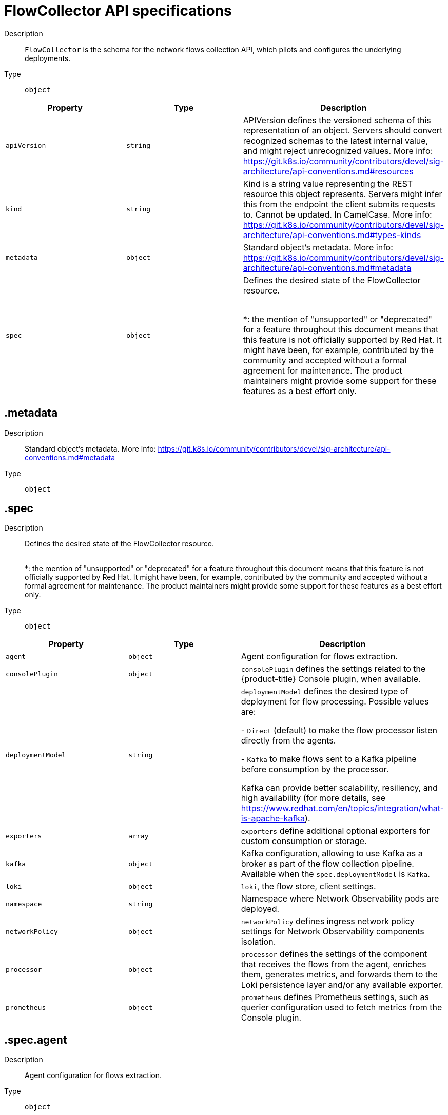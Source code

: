 // Automatically generated by 'openshift-apidocs-gen'. Do not edit.
:_mod-docs-content-type: REFERENCE
[id="network-observability-flowcollector-api-specifications_{context}"]
= FlowCollector API specifications



Description::
+
--
`FlowCollector` is the schema for the network flows collection API, which pilots and configures the underlying deployments.
--

Type::
  `object`




[cols="1,1,1",options="header"]
|===
| Property | Type | Description

| `apiVersion`
| `string`
| APIVersion defines the versioned schema of this representation of an object. Servers should convert recognized schemas to the latest internal value, and might reject unrecognized values. More info: https://git.k8s.io/community/contributors/devel/sig-architecture/api-conventions.md#resources

| `kind`
| `string`
| Kind is a string value representing the REST resource this object represents. Servers might infer this from the endpoint the client submits requests to. Cannot be updated. In CamelCase. More info: https://git.k8s.io/community/contributors/devel/sig-architecture/api-conventions.md#types-kinds

| `metadata`
| `object`
| Standard object's metadata. More info: https://git.k8s.io/community/contributors/devel/sig-architecture/api-conventions.md#metadata

| `spec`
| `object`
| Defines the desired state of the FlowCollector resource.
 +
 +

*: the mention of "unsupported" or "deprecated" for a feature throughout this document means that this feature
is not officially supported by Red Hat. It might have been, for example, contributed by the community
and accepted without a formal agreement for maintenance. The product maintainers might provide some support
for these features as a best effort only.

|===
== .metadata
Description::
+
--
Standard object's metadata. More info: https://git.k8s.io/community/contributors/devel/sig-architecture/api-conventions.md#metadata
--

Type::
  `object`




== .spec
Description::
+
--
Defines the desired state of the FlowCollector resource.
 +
 +

*: the mention of "unsupported" or "deprecated" for a feature throughout this document means that this feature
is not officially supported by Red Hat. It might have been, for example, contributed by the community
and accepted without a formal agreement for maintenance. The product maintainers might provide some support
for these features as a best effort only.
--

Type::
  `object`




[cols="1,1,1",options="header"]
|===
| Property | Type | Description

| `agent`
| `object`
| Agent configuration for flows extraction.

| `consolePlugin`
| `object`
| `consolePlugin` defines the settings related to the {product-title} Console plugin, when available.

| `deploymentModel`
| `string`
| `deploymentModel` defines the desired type of deployment for flow processing. Possible values are: +

- `Direct` (default) to make the flow processor listen directly from the agents. +

- `Kafka` to make flows sent to a Kafka pipeline before consumption by the processor. +

Kafka can provide better scalability, resiliency, and high availability (for more details, see https://www.redhat.com/en/topics/integration/what-is-apache-kafka).

| `exporters`
| `array`
| `exporters` define additional optional exporters for custom consumption or storage.

| `kafka`
| `object`
| Kafka configuration, allowing to use Kafka as a broker as part of the flow collection pipeline. Available when the `spec.deploymentModel` is `Kafka`.

| `loki`
| `object`
| `loki`, the flow store, client settings.

| `namespace`
| `string`
| Namespace where Network Observability pods are deployed.

| `networkPolicy`
| `object`
| `networkPolicy` defines ingress network policy settings for Network Observability components isolation.

| `processor`
| `object`
| `processor` defines the settings of the component that receives the flows from the agent,
enriches them, generates metrics, and forwards them to the Loki persistence layer and/or any available exporter.

| `prometheus`
| `object`
| `prometheus` defines Prometheus settings, such as querier configuration used to fetch metrics from the Console plugin.

|===
== .spec.agent
Description::
+
--
Agent configuration for flows extraction.
--

Type::
  `object`




[cols="1,1,1",options="header"]
|===
| Property | Type | Description

| `ebpf`
| `object`
| `ebpf` describes the settings related to the eBPF-based flow reporter when `spec.agent.type`
is set to `eBPF`.

| `type`
| `string`
| `type` [deprecated (*)] selects the flows tracing agent. Previously, this field allowed to select between `eBPF` or `IPFIX`.
Only `eBPF` is allowed now, so this field is deprecated and is planned for removal in a future version of the API.

|===
== .spec.agent.ebpf
Description::
+
--
`ebpf` describes the settings related to the eBPF-based flow reporter when `spec.agent.type`
is set to `eBPF`.
--

Type::
  `object`




[cols="1,1,1",options="header"]
|===
| Property | Type | Description

| `advanced`
| `object`
| `advanced` allows setting some aspects of the internal configuration of the eBPF agent.
This section is aimed mostly for debugging and fine-grained performance optimizations,
such as `GOGC` and `GOMAXPROCS` env vars. Set these values at your own risk.

| `cacheActiveTimeout`
| `string`
| `cacheActiveTimeout` is the max period during which the reporter aggregates flows before sending.
Increasing `cacheMaxFlows` and `cacheActiveTimeout` can decrease the network traffic overhead and the CPU load,
however you can expect higher memory consumption and an increased latency in the flow collection.

| `cacheMaxFlows`
| `integer`
| `cacheMaxFlows` is the max number of flows in an aggregate; when reached, the reporter sends the flows.
Increasing `cacheMaxFlows` and `cacheActiveTimeout` can decrease the network traffic overhead and the CPU load,
however you can expect higher memory consumption and an increased latency in the flow collection.

| `excludeInterfaces`
| `array (string)`
| `excludeInterfaces` contains the interface names that are excluded from flow tracing.
An entry enclosed by slashes, such as `/br-/`, is matched as a regular expression.
Otherwise it is matched as a case-sensitive string.

| `features`
| `array (string)`
| List of additional features to enable. They are all disabled by default. Enabling additional features might have performance impacts. Possible values are: +

- `PacketDrop`: enable the packets drop flows logging feature. This feature requires mounting
the kernel debug filesystem, so the eBPF agent pods have to run as privileged.
If the `spec.agent.ebpf.privileged` parameter is not set, an error is reported. +

- `DNSTracking`: enable the DNS tracking feature. +

- `FlowRTT`: enable flow latency (sRTT) extraction in the eBPF agent from TCP traffic. +

- `NetworkEvents`: enable the network events monitoring feature, such as correlating flows and network policies.
This feature requires mounting the kernel debug filesystem, so the eBPF agent pods have to run as privileged.
It requires using the OVN-Kubernetes network plugin with the Observability feature.
IMPORTANT: This feature is available as a Developer Preview. +


| `flowFilter`
| `object`
| `flowFilter` defines the eBPF agent configuration regarding flow filtering.

| `imagePullPolicy`
| `string`
| `imagePullPolicy` is the Kubernetes pull policy for the image defined above

| `interfaces`
| `array (string)`
| `interfaces` contains the interface names from where flows are collected. If empty, the agent
fetches all the interfaces in the system, excepting the ones listed in `excludeInterfaces`.
An entry enclosed by slashes, such as `/br-/`, is matched as a regular expression.
Otherwise it is matched as a case-sensitive string.

| `kafkaBatchSize`
| `integer`
| `kafkaBatchSize` limits the maximum size of a request in bytes before being sent to a partition. Ignored when not using Kafka. Default: 1MB.

| `logLevel`
| `string`
| `logLevel` defines the log level for the Network Observability eBPF Agent

| `metrics`
| `object`
| `metrics` defines the eBPF agent configuration regarding metrics.

| `privileged`
| `boolean`
| Privileged mode for the eBPF Agent container. When ignored or set to `false`, the operator sets
granular capabilities (BPF, PERFMON, NET_ADMIN, SYS_RESOURCE) to the container.
If for some reason these capabilities cannot be set, such as if an old kernel version not knowing CAP_BPF
is in use, then you can turn on this mode for more global privileges.
Some agent features require the privileged mode, such as packet drops tracking (see `features`) and SR-IOV support.

| `resources`
| `object`
| `resources` are the compute resources required by this container.
For more information, see https://kubernetes.io/docs/concepts/configuration/manage-resources-containers/

| `sampling`
| `integer`
| Sampling rate of the flow reporter. 100 means one flow on 100 is sent. 0 or 1 means all flows are sampled.

|===
== .spec.agent.ebpf.advanced
Description::
+
--
`advanced` allows setting some aspects of the internal configuration of the eBPF agent.
This section is aimed mostly for debugging and fine-grained performance optimizations,
such as `GOGC` and `GOMAXPROCS` env vars. Set these values at your own risk.
--

Type::
  `object`




[cols="1,1,1",options="header"]
|===
| Property | Type | Description

| `env`
| `object (string)`
| `env` allows passing custom environment variables to underlying components. Useful for passing
some very concrete performance-tuning options, such as `GOGC` and `GOMAXPROCS`, that should not be
publicly exposed as part of the FlowCollector descriptor, as they are only useful
in edge debug or support scenarios.

| `scheduling`
| `object`
| scheduling controls how the pods are scheduled on nodes.

|===
== .spec.agent.ebpf.advanced.scheduling
Description::
+
--
scheduling controls how the pods are scheduled on nodes.
--

Type::
  `object`




[cols="1,1,1",options="header"]
|===
| Property | Type | Description

| `affinity`
| `object`
| If specified, the pod's scheduling constraints. For documentation, refer to https://kubernetes.io/docs/reference/kubernetes-api/workload-resources/pod-v1/#scheduling.

| `nodeSelector`
| `object (string)`
| `nodeSelector` allows scheduling of pods only onto nodes that have each of the specified labels.
For documentation, refer to https://kubernetes.io/docs/concepts/configuration/assign-pod-node/.

| `priorityClassName`
| `string`
| If specified, indicates the pod's priority. For documentation, refer to https://kubernetes.io/docs/concepts/scheduling-eviction/pod-priority-preemption/#how-to-use-priority-and-preemption.
If not specified, default priority is used, or zero if there is no default.

| `tolerations`
| `array`
| `tolerations` is a list of tolerations that allow the pod to schedule onto nodes with matching taints.
For documentation, refer to https://kubernetes.io/docs/reference/kubernetes-api/workload-resources/pod-v1/#scheduling.

|===
== .spec.agent.ebpf.advanced.scheduling.affinity
Description::
+
--
If specified, the pod's scheduling constraints. For documentation, refer to https://kubernetes.io/docs/reference/kubernetes-api/workload-resources/pod-v1/#scheduling.
--

Type::
  `object`




== .spec.agent.ebpf.advanced.scheduling.tolerations
Description::
+
--
`tolerations` is a list of tolerations that allow the pod to schedule onto nodes with matching taints.
For documentation, refer to https://kubernetes.io/docs/reference/kubernetes-api/workload-resources/pod-v1/#scheduling.
--

Type::
  `array`




== .spec.agent.ebpf.flowFilter
Description::
+
--
`flowFilter` defines the eBPF agent configuration regarding flow filtering.
--

Type::
  `object`




[cols="1,1,1",options="header"]
|===
| Property | Type | Description

| `action`
| `string`
| `action` defines the action to perform on the flows that match the filter.

| `cidr`
| `string`
| `cidr` defines the IP CIDR to filter flows by.
Examples: `10.10.10.0/24` or `100:100:100:100::/64`

| `destPorts`
| `integer-or-string`
| `destPorts` defines the destination ports to filter flows by.
To filter a single port, set a single port as an integer value. For example, `destPorts: 80`.
To filter a range of ports, use a "start-end" range in string format. For example, `destPorts: "80-100"`.
To filter two ports, use a "port1,port2" in string format. For example, `ports: "80,100"`.

| `direction`
| `string`
| `direction` defines the direction to filter flows by.

| `enable`
| `boolean`
| Set `enable` to `true` to enable the eBPF flow filtering feature.

| `icmpCode`
| `integer`
| `icmpCode`, for Internet Control Message Protocol (ICMP) traffic, defines the ICMP code to filter flows by.

| `icmpType`
| `integer`
| `icmpType`, for ICMP traffic, defines the ICMP type to filter flows by.

| `peerIP`
| `string`
| `peerIP` defines the IP address to filter flows by.
Example: `10.10.10.10`.

| `pktDrops`
| `boolean`
| `pktDrops` filters flows with packet drops

| `ports`
| `integer-or-string`
| `ports` defines the ports to filter flows by. It is used both for source and destination ports.
To filter a single port, set a single port as an integer value. For example, `ports: 80`.
To filter a range of ports, use a "start-end" range in string format. For example, `ports: "80-100"`.
To filter two ports, use a "port1,port2" in string format. For example, `ports: "80,100"`.

| `protocol`
| `string`
| `protocol` defines the protocol to filter flows by.

| `sourcePorts`
| `integer-or-string`
| `sourcePorts` defines the source ports to filter flows by.
To filter a single port, set a single port as an integer value. For example, `sourcePorts: 80`.
To filter a range of ports, use a "start-end" range in string format. For example, `sourcePorts: "80-100"`.
To filter two ports, use a "port1,port2" in string format. For example, `ports: "80,100"`.

| `tcpFlags`
| `string`
| `tcpFlags` defines the TCP flags to filter flows by.

|===
== .spec.agent.ebpf.metrics
Description::
+
--
`metrics` defines the eBPF agent configuration regarding metrics.
--

Type::
  `object`




[cols="1,1,1",options="header"]
|===
| Property | Type | Description

| `disableAlerts`
| `array (string)`
| `disableAlerts` is a list of alerts that should be disabled.
Possible values are: +

`NetObservDroppedFlows`, which is triggered when the eBPF agent is missing packets or flows, such as when the BPF hashmap is busy or full, or the capacity limiter is being triggered. +


| `enable`
| `boolean`
| Set `enable` to `false` to disable eBPF agent metrics collection. It is enabled by default.

| `server`
| `object`
| Metrics server endpoint configuration for the Prometheus scraper.

|===
== .spec.agent.ebpf.metrics.server
Description::
+
--
Metrics server endpoint configuration for the Prometheus scraper.
--

Type::
  `object`




[cols="1,1,1",options="header"]
|===
| Property | Type | Description

| `port`
| `integer`
| The metrics server HTTP port.

| `tls`
| `object`
| TLS configuration.

|===
== .spec.agent.ebpf.metrics.server.tls
Description::
+
--
TLS configuration.
--

Type::
  `object`

Required::
  - `type`



[cols="1,1,1",options="header"]
|===
| Property | Type | Description

| `insecureSkipVerify`
| `boolean`
| `insecureSkipVerify` allows skipping client-side verification of the provided certificate.
If set to `true`, the `providedCaFile` field is ignored.

| `provided`
| `object`
| TLS configuration when `type` is set to `Provided`.

| `providedCaFile`
| `object`
| Reference to the CA file when `type` is set to `Provided`.

| `type`
| `string`
| Select the type of TLS configuration: +

- `Disabled` (default) to not configure TLS for the endpoint.
- `Provided` to manually provide cert file and a key file. [Unsupported (*)].
- `Auto` to use {product-title} auto generated certificate using annotations.

|===
== .spec.agent.ebpf.metrics.server.tls.provided
Description::
+
--
TLS configuration when `type` is set to `Provided`.
--

Type::
  `object`




[cols="1,1,1",options="header"]
|===
| Property | Type | Description

| `certFile`
| `string`
| `certFile` defines the path to the certificate file name within the config map or secret.

| `certKey`
| `string`
| `certKey` defines the path to the certificate private key file name within the config map or secret. Omit when the key is not necessary.

| `name`
| `string`
| Name of the config map or secret containing certificates.

| `namespace`
| `string`
| Namespace of the config map or secret containing certificates. If omitted, the default is to use the same namespace as where Network Observability is deployed.
If the namespace is different, the config map or the secret is copied so that it can be mounted as required.

| `type`
| `string`
| Type for the certificate reference: `configmap` or `secret`.

|===
== .spec.agent.ebpf.metrics.server.tls.providedCaFile
Description::
+
--
Reference to the CA file when `type` is set to `Provided`.
--

Type::
  `object`




[cols="1,1,1",options="header"]
|===
| Property | Type | Description

| `file`
| `string`
| File name within the config map or secret.

| `name`
| `string`
| Name of the config map or secret containing the file.

| `namespace`
| `string`
| Namespace of the config map or secret containing the file. If omitted, the default is to use the same namespace as where Network Observability is deployed.
If the namespace is different, the config map or the secret is copied so that it can be mounted as required.

| `type`
| `string`
| Type for the file reference: "configmap" or "secret".

|===
== .spec.agent.ebpf.resources
Description::
+
--
`resources` are the compute resources required by this container.
For more information, see https://kubernetes.io/docs/concepts/configuration/manage-resources-containers/
--

Type::
  `object`




[cols="1,1,1",options="header"]
|===
| Property | Type | Description

| `limits`
| `integer-or-string`
| Limits describes the maximum amount of compute resources allowed.
More info: https://kubernetes.io/docs/concepts/configuration/manage-resources-containers/

| `requests`
| `integer-or-string`
| Requests describes the minimum amount of compute resources required.
If Requests is omitted for a container, it defaults to Limits if that is explicitly specified,
otherwise to an implementation-defined value. Requests cannot exceed Limits.
More info: https://kubernetes.io/docs/concepts/configuration/manage-resources-containers/

|===
== .spec.consolePlugin
Description::
+
--
`consolePlugin` defines the settings related to the {product-title} Console plugin, when available.
--

Type::
  `object`




[cols="1,1,1",options="header"]
|===
| Property | Type | Description

| `advanced`
| `object`
| `advanced` allows setting some aspects of the internal configuration of the console plugin.
This section is aimed mostly for debugging and fine-grained performance optimizations,
such as `GOGC` and `GOMAXPROCS` env vars. Set these values at your own risk.

| `autoscaler`
| `object`
| `autoscaler` spec of a horizontal pod autoscaler to set up for the plugin Deployment. Refer to HorizontalPodAutoscaler documentation (autoscaling/v2).

| `enable`
| `boolean`
| Enables the console plugin deployment.

| `imagePullPolicy`
| `string`
| `imagePullPolicy` is the Kubernetes pull policy for the image defined above

| `logLevel`
| `string`
| `logLevel` for the console plugin backend

| `portNaming`
| `object`
| `portNaming` defines the configuration of the port-to-service name translation

| `quickFilters`
| `array`
| `quickFilters` configures quick filter presets for the Console plugin

| `replicas`
| `integer`
| `replicas` defines the number of replicas (pods) to start.

| `resources`
| `object`
| `resources`, in terms of compute resources, required by this container.
For more information, see https://kubernetes.io/docs/concepts/configuration/manage-resources-containers/

|===
== .spec.consolePlugin.advanced
Description::
+
--
`advanced` allows setting some aspects of the internal configuration of the console plugin.
This section is aimed mostly for debugging and fine-grained performance optimizations,
such as `GOGC` and `GOMAXPROCS` env vars. Set these values at your own risk.
--

Type::
  `object`




[cols="1,1,1",options="header"]
|===
| Property | Type | Description

| `args`
| `array (string)`
| `args` allows passing custom arguments to underlying components. Useful for overriding
some parameters, such as a URL or a configuration path, that should not be
publicly exposed as part of the FlowCollector descriptor, as they are only useful
in edge debug or support scenarios.

| `env`
| `object (string)`
| `env` allows passing custom environment variables to underlying components. Useful for passing
some very concrete performance-tuning options, such as `GOGC` and `GOMAXPROCS`, that should not be
publicly exposed as part of the FlowCollector descriptor, as they are only useful
in edge debug or support scenarios.

| `port`
| `integer`
| `port` is the plugin service port. Do not use 9002, which is reserved for metrics.

| `register`
| `boolean`
| `register` allows, when set to `true`, to automatically register the provided console plugin with the {product-title} Console operator.
When set to `false`, you can still register it manually by editing console.operator.openshift.io/cluster with the following command:
`oc patch console.operator.openshift.io cluster --type='json' -p '[{"op": "add", "path": "/spec/plugins/-", "value": "netobserv-plugin"}]'`

| `scheduling`
| `object`
| `scheduling` controls how the pods are scheduled on nodes.

|===
== .spec.consolePlugin.advanced.scheduling
Description::
+
--
`scheduling` controls how the pods are scheduled on nodes.
--

Type::
  `object`




[cols="1,1,1",options="header"]
|===
| Property | Type | Description

| `affinity`
| `object`
| If specified, the pod's scheduling constraints. For documentation, refer to https://kubernetes.io/docs/reference/kubernetes-api/workload-resources/pod-v1/#scheduling.

| `nodeSelector`
| `object (string)`
| `nodeSelector` allows scheduling of pods only onto nodes that have each of the specified labels.
For documentation, refer to https://kubernetes.io/docs/concepts/configuration/assign-pod-node/.

| `priorityClassName`
| `string`
| If specified, indicates the pod's priority. For documentation, refer to https://kubernetes.io/docs/concepts/scheduling-eviction/pod-priority-preemption/#how-to-use-priority-and-preemption.
If not specified, default priority is used, or zero if there is no default.

| `tolerations`
| `array`
| `tolerations` is a list of tolerations that allow the pod to schedule onto nodes with matching taints.
For documentation, refer to https://kubernetes.io/docs/reference/kubernetes-api/workload-resources/pod-v1/#scheduling.

|===
== .spec.consolePlugin.advanced.scheduling.affinity
Description::
+
--
If specified, the pod's scheduling constraints. For documentation, refer to https://kubernetes.io/docs/reference/kubernetes-api/workload-resources/pod-v1/#scheduling.
--

Type::
  `object`




== .spec.consolePlugin.advanced.scheduling.tolerations
Description::
+
--
`tolerations` is a list of tolerations that allow the pod to schedule onto nodes with matching taints.
For documentation, refer to https://kubernetes.io/docs/reference/kubernetes-api/workload-resources/pod-v1/#scheduling.
--

Type::
  `array`




== .spec.consolePlugin.autoscaler
Description::
+
--
`autoscaler` spec of a horizontal pod autoscaler to set up for the plugin Deployment. Refer to HorizontalPodAutoscaler documentation (autoscaling/v2).
--

Type::
  `object`




== .spec.consolePlugin.portNaming
Description::
+
--
`portNaming` defines the configuration of the port-to-service name translation
--

Type::
  `object`




[cols="1,1,1",options="header"]
|===
| Property | Type | Description

| `enable`
| `boolean`
| Enable the console plugin port-to-service name translation

| `portNames`
| `object (string)`
| `portNames` defines additional port names to use in the console,
for example, `portNames: {"3100": "loki"}`.

|===
== .spec.consolePlugin.quickFilters
Description::
+
--
`quickFilters` configures quick filter presets for the Console plugin
--

Type::
  `array`




== .spec.consolePlugin.quickFilters[]
Description::
+
--
`QuickFilter` defines preset configuration for Console's quick filters
--

Type::
  `object`

Required::
  - `filter`
  - `name`



[cols="1,1,1",options="header"]
|===
| Property | Type | Description

| `default`
| `boolean`
| `default` defines whether this filter should be active by default or not

| `filter`
| `object (string)`
| `filter` is a set of keys and values to be set when this filter is selected. Each key can relate to a list of values using a coma-separated string,
for example, `filter: {"src_namespace": "namespace1,namespace2"}`.

| `name`
| `string`
| Name of the filter, that is displayed in the Console

|===
== .spec.consolePlugin.resources
Description::
+
--
`resources`, in terms of compute resources, required by this container.
For more information, see https://kubernetes.io/docs/concepts/configuration/manage-resources-containers/
--

Type::
  `object`




[cols="1,1,1",options="header"]
|===
| Property | Type | Description

| `limits`
| `integer-or-string`
| Limits describes the maximum amount of compute resources allowed.
More info: https://kubernetes.io/docs/concepts/configuration/manage-resources-containers/

| `requests`
| `integer-or-string`
| Requests describes the minimum amount of compute resources required.
If Requests is omitted for a container, it defaults to Limits if that is explicitly specified,
otherwise to an implementation-defined value. Requests cannot exceed Limits.
More info: https://kubernetes.io/docs/concepts/configuration/manage-resources-containers/

|===
== .spec.exporters
Description::
+
--
`exporters` define additional optional exporters for custom consumption or storage.
--

Type::
  `array`




== .spec.exporters[]
Description::
+
--
`FlowCollectorExporter` defines an additional exporter to send enriched flows to.
--

Type::
  `object`

Required::
  - `type`



[cols="1,1,1",options="header"]
|===
| Property | Type | Description

| `ipfix`
| `object`
| IPFIX configuration, such as the IP address and port to send enriched IPFIX flows to.

| `kafka`
| `object`
| Kafka configuration, such as the address and topic, to send enriched flows to.

| `openTelemetry`
| `object`
| OpenTelemetry configuration, such as the IP address and port to send enriched logs or metrics to.

| `type`
| `string`
| `type` selects the type of exporters. The available options are `Kafka` and `IPFIX`.

|===
== .spec.exporters[].ipfix
Description::
+
--
IPFIX configuration, such as the IP address and port to send enriched IPFIX flows to.
--

Type::
  `object`

Required::
  - `targetHost`
  - `targetPort`



[cols="1,1,1",options="header"]
|===
| Property | Type | Description

| `targetHost`
| `string`
| Address of the IPFIX external receiver.

| `targetPort`
| `integer`
| Port for the IPFIX external receiver.

| `transport`
| `string`
| Transport protocol (`TCP` or `UDP`) to be used for the IPFIX connection, defaults to `TCP`.

|===
== .spec.exporters[].kafka
Description::
+
--
Kafka configuration, such as the address and topic, to send enriched flows to.
--

Type::
  `object`

Required::
  - `address`
  - `topic`



[cols="1,1,1",options="header"]
|===
| Property | Type | Description

| `address`
| `string`
| Address of the Kafka server

| `sasl`
| `object`
| SASL authentication configuration. [Unsupported (*)].

| `tls`
| `object`
| TLS client configuration. When using TLS, verify that the address matches the Kafka port used for TLS, generally 9093.

| `topic`
| `string`
| Kafka topic to use. It must exist. Network Observability does not create it.

|===
== .spec.exporters[].kafka.sasl
Description::
+
--
SASL authentication configuration. [Unsupported (*)].
--

Type::
  `object`




[cols="1,1,1",options="header"]
|===
| Property | Type | Description

| `clientIDReference`
| `object`
| Reference to the secret or config map containing the client ID

| `clientSecretReference`
| `object`
| Reference to the secret or config map containing the client secret

| `type`
| `string`
| Type of SASL authentication to use, or `Disabled` if SASL is not used

|===
== .spec.exporters[].kafka.sasl.clientIDReference
Description::
+
--
Reference to the secret or config map containing the client ID
--

Type::
  `object`




[cols="1,1,1",options="header"]
|===
| Property | Type | Description

| `file`
| `string`
| File name within the config map or secret.

| `name`
| `string`
| Name of the config map or secret containing the file.

| `namespace`
| `string`
| Namespace of the config map or secret containing the file. If omitted, the default is to use the same namespace as where Network Observability is deployed.
If the namespace is different, the config map or the secret is copied so that it can be mounted as required.

| `type`
| `string`
| Type for the file reference: "configmap" or "secret".

|===
== .spec.exporters[].kafka.sasl.clientSecretReference
Description::
+
--
Reference to the secret or config map containing the client secret
--

Type::
  `object`




[cols="1,1,1",options="header"]
|===
| Property | Type | Description

| `file`
| `string`
| File name within the config map or secret.

| `name`
| `string`
| Name of the config map or secret containing the file.

| `namespace`
| `string`
| Namespace of the config map or secret containing the file. If omitted, the default is to use the same namespace as where Network Observability is deployed.
If the namespace is different, the config map or the secret is copied so that it can be mounted as required.

| `type`
| `string`
| Type for the file reference: "configmap" or "secret".

|===
== .spec.exporters[].kafka.tls
Description::
+
--
TLS client configuration. When using TLS, verify that the address matches the Kafka port used for TLS, generally 9093.
--

Type::
  `object`




[cols="1,1,1",options="header"]
|===
| Property | Type | Description

| `caCert`
| `object`
| `caCert` defines the reference of the certificate for the Certificate Authority.

| `enable`
| `boolean`
| Enable TLS

| `insecureSkipVerify`
| `boolean`
| `insecureSkipVerify` allows skipping client-side verification of the server certificate.
If set to `true`, the `caCert` field is ignored.

| `userCert`
| `object`
| `userCert` defines the user certificate reference and is used for mTLS. When you use one-way TLS, you can ignore this property.

|===
== .spec.exporters[].kafka.tls.caCert
Description::
+
--
`caCert` defines the reference of the certificate for the Certificate Authority.
--

Type::
  `object`




[cols="1,1,1",options="header"]
|===
| Property | Type | Description

| `certFile`
| `string`
| `certFile` defines the path to the certificate file name within the config map or secret.

| `certKey`
| `string`
| `certKey` defines the path to the certificate private key file name within the config map or secret. Omit when the key is not necessary.

| `name`
| `string`
| Name of the config map or secret containing certificates.

| `namespace`
| `string`
| Namespace of the config map or secret containing certificates. If omitted, the default is to use the same namespace as where Network Observability is deployed.
If the namespace is different, the config map or the secret is copied so that it can be mounted as required.

| `type`
| `string`
| Type for the certificate reference: `configmap` or `secret`.

|===
== .spec.exporters[].kafka.tls.userCert
Description::
+
--
`userCert` defines the user certificate reference and is used for mTLS. When you use one-way TLS, you can ignore this property.
--

Type::
  `object`




[cols="1,1,1",options="header"]
|===
| Property | Type | Description

| `certFile`
| `string`
| `certFile` defines the path to the certificate file name within the config map or secret.

| `certKey`
| `string`
| `certKey` defines the path to the certificate private key file name within the config map or secret. Omit when the key is not necessary.

| `name`
| `string`
| Name of the config map or secret containing certificates.

| `namespace`
| `string`
| Namespace of the config map or secret containing certificates. If omitted, the default is to use the same namespace as where Network Observability is deployed.
If the namespace is different, the config map or the secret is copied so that it can be mounted as required.

| `type`
| `string`
| Type for the certificate reference: `configmap` or `secret`.

|===
== .spec.exporters[].openTelemetry
Description::
+
--
OpenTelemetry configuration, such as the IP address and port to send enriched logs or metrics to.
--

Type::
  `object`

Required::
  - `targetHost`
  - `targetPort`



[cols="1,1,1",options="header"]
|===
| Property | Type | Description

| `fieldsMapping`
| `array`
| Custom fields mapping to an OpenTelemetry conformant format.
By default, Network Observability format proposal is used: https://github.com/rhobs/observability-data-model/blob/main/network-observability.md#format-proposal .
As there is currently no accepted standard for L3 or L4 enriched network logs, you can freely override it with your own.

| `headers`
| `object (string)`
| Headers to add to messages (optional)

| `logs`
| `object`
| OpenTelemetry configuration for logs.

| `metrics`
| `object`
| OpenTelemetry configuration for metrics.

| `protocol`
| `string`
| Protocol of the OpenTelemetry connection. The available options are `http` and `grpc`.

| `targetHost`
| `string`
| Address of the OpenTelemetry receiver.

| `targetPort`
| `integer`
| Port for the OpenTelemetry receiver.

| `tls`
| `object`
| TLS client configuration.

|===
== .spec.exporters[].openTelemetry.fieldsMapping
Description::
+
--
Custom fields mapping to an OpenTelemetry conformant format.
By default, Network Observability format proposal is used: https://github.com/rhobs/observability-data-model/blob/main/network-observability.md#format-proposal .
As there is currently no accepted standard for L3 or L4 enriched network logs, you can freely override it with your own.
--

Type::
  `array`




== .spec.exporters[].openTelemetry.fieldsMapping[]
Description::
+
--

--

Type::
  `object`




[cols="1,1,1",options="header"]
|===
| Property | Type | Description

| `input`
| `string`
| 

| `multiplier`
| `integer`
| 

| `output`
| `string`
| 

|===
== .spec.exporters[].openTelemetry.logs
Description::
+
--
OpenTelemetry configuration for logs.
--

Type::
  `object`




[cols="1,1,1",options="header"]
|===
| Property | Type | Description

| `enable`
| `boolean`
| Set `enable` to `true` to send logs to an OpenTelemetry receiver.

|===
== .spec.exporters[].openTelemetry.metrics
Description::
+
--
OpenTelemetry configuration for metrics.
--

Type::
  `object`




[cols="1,1,1",options="header"]
|===
| Property | Type | Description

| `enable`
| `boolean`
| Set `enable` to `true` to send metrics to an OpenTelemetry receiver.

| `pushTimeInterval`
| `string`
| Specify how often metrics are sent to a collector.

|===
== .spec.exporters[].openTelemetry.tls
Description::
+
--
TLS client configuration.
--

Type::
  `object`




[cols="1,1,1",options="header"]
|===
| Property | Type | Description

| `caCert`
| `object`
| `caCert` defines the reference of the certificate for the Certificate Authority.

| `enable`
| `boolean`
| Enable TLS

| `insecureSkipVerify`
| `boolean`
| `insecureSkipVerify` allows skipping client-side verification of the server certificate.
If set to `true`, the `caCert` field is ignored.

| `userCert`
| `object`
| `userCert` defines the user certificate reference and is used for mTLS. When you use one-way TLS, you can ignore this property.

|===
== .spec.exporters[].openTelemetry.tls.caCert
Description::
+
--
`caCert` defines the reference of the certificate for the Certificate Authority.
--

Type::
  `object`




[cols="1,1,1",options="header"]
|===
| Property | Type | Description

| `certFile`
| `string`
| `certFile` defines the path to the certificate file name within the config map or secret.

| `certKey`
| `string`
| `certKey` defines the path to the certificate private key file name within the config map or secret. Omit when the key is not necessary.

| `name`
| `string`
| Name of the config map or secret containing certificates.

| `namespace`
| `string`
| Namespace of the config map or secret containing certificates. If omitted, the default is to use the same namespace as where Network Observability is deployed.
If the namespace is different, the config map or the secret is copied so that it can be mounted as required.

| `type`
| `string`
| Type for the certificate reference: `configmap` or `secret`.

|===
== .spec.exporters[].openTelemetry.tls.userCert
Description::
+
--
`userCert` defines the user certificate reference and is used for mTLS. When you use one-way TLS, you can ignore this property.
--

Type::
  `object`




[cols="1,1,1",options="header"]
|===
| Property | Type | Description

| `certFile`
| `string`
| `certFile` defines the path to the certificate file name within the config map or secret.

| `certKey`
| `string`
| `certKey` defines the path to the certificate private key file name within the config map or secret. Omit when the key is not necessary.

| `name`
| `string`
| Name of the config map or secret containing certificates.

| `namespace`
| `string`
| Namespace of the config map or secret containing certificates. If omitted, the default is to use the same namespace as where Network Observability is deployed.
If the namespace is different, the config map or the secret is copied so that it can be mounted as required.

| `type`
| `string`
| Type for the certificate reference: `configmap` or `secret`.

|===
== .spec.kafka
Description::
+
--
Kafka configuration, allowing to use Kafka as a broker as part of the flow collection pipeline. Available when the `spec.deploymentModel` is `Kafka`.
--

Type::
  `object`

Required::
  - `address`
  - `topic`



[cols="1,1,1",options="header"]
|===
| Property | Type | Description

| `address`
| `string`
| Address of the Kafka server

| `sasl`
| `object`
| SASL authentication configuration. [Unsupported (*)].

| `tls`
| `object`
| TLS client configuration. When using TLS, verify that the address matches the Kafka port used for TLS, generally 9093.

| `topic`
| `string`
| Kafka topic to use. It must exist. Network Observability does not create it.

|===
== .spec.kafka.sasl
Description::
+
--
SASL authentication configuration. [Unsupported (*)].
--

Type::
  `object`




[cols="1,1,1",options="header"]
|===
| Property | Type | Description

| `clientIDReference`
| `object`
| Reference to the secret or config map containing the client ID

| `clientSecretReference`
| `object`
| Reference to the secret or config map containing the client secret

| `type`
| `string`
| Type of SASL authentication to use, or `Disabled` if SASL is not used

|===
== .spec.kafka.sasl.clientIDReference
Description::
+
--
Reference to the secret or config map containing the client ID
--

Type::
  `object`




[cols="1,1,1",options="header"]
|===
| Property | Type | Description

| `file`
| `string`
| File name within the config map or secret.

| `name`
| `string`
| Name of the config map or secret containing the file.

| `namespace`
| `string`
| Namespace of the config map or secret containing the file. If omitted, the default is to use the same namespace as where Network Observability is deployed.
If the namespace is different, the config map or the secret is copied so that it can be mounted as required.

| `type`
| `string`
| Type for the file reference: "configmap" or "secret".

|===
== .spec.kafka.sasl.clientSecretReference
Description::
+
--
Reference to the secret or config map containing the client secret
--

Type::
  `object`




[cols="1,1,1",options="header"]
|===
| Property | Type | Description

| `file`
| `string`
| File name within the config map or secret.

| `name`
| `string`
| Name of the config map or secret containing the file.

| `namespace`
| `string`
| Namespace of the config map or secret containing the file. If omitted, the default is to use the same namespace as where Network Observability is deployed.
If the namespace is different, the config map or the secret is copied so that it can be mounted as required.

| `type`
| `string`
| Type for the file reference: "configmap" or "secret".

|===
== .spec.kafka.tls
Description::
+
--
TLS client configuration. When using TLS, verify that the address matches the Kafka port used for TLS, generally 9093.
--

Type::
  `object`




[cols="1,1,1",options="header"]
|===
| Property | Type | Description

| `caCert`
| `object`
| `caCert` defines the reference of the certificate for the Certificate Authority.

| `enable`
| `boolean`
| Enable TLS

| `insecureSkipVerify`
| `boolean`
| `insecureSkipVerify` allows skipping client-side verification of the server certificate.
If set to `true`, the `caCert` field is ignored.

| `userCert`
| `object`
| `userCert` defines the user certificate reference and is used for mTLS. When you use one-way TLS, you can ignore this property.

|===
== .spec.kafka.tls.caCert
Description::
+
--
`caCert` defines the reference of the certificate for the Certificate Authority.
--

Type::
  `object`




[cols="1,1,1",options="header"]
|===
| Property | Type | Description

| `certFile`
| `string`
| `certFile` defines the path to the certificate file name within the config map or secret.

| `certKey`
| `string`
| `certKey` defines the path to the certificate private key file name within the config map or secret. Omit when the key is not necessary.

| `name`
| `string`
| Name of the config map or secret containing certificates.

| `namespace`
| `string`
| Namespace of the config map or secret containing certificates. If omitted, the default is to use the same namespace as where Network Observability is deployed.
If the namespace is different, the config map or the secret is copied so that it can be mounted as required.

| `type`
| `string`
| Type for the certificate reference: `configmap` or `secret`.

|===
== .spec.kafka.tls.userCert
Description::
+
--
`userCert` defines the user certificate reference and is used for mTLS. When you use one-way TLS, you can ignore this property.
--

Type::
  `object`




[cols="1,1,1",options="header"]
|===
| Property | Type | Description

| `certFile`
| `string`
| `certFile` defines the path to the certificate file name within the config map or secret.

| `certKey`
| `string`
| `certKey` defines the path to the certificate private key file name within the config map or secret. Omit when the key is not necessary.

| `name`
| `string`
| Name of the config map or secret containing certificates.

| `namespace`
| `string`
| Namespace of the config map or secret containing certificates. If omitted, the default is to use the same namespace as where Network Observability is deployed.
If the namespace is different, the config map or the secret is copied so that it can be mounted as required.

| `type`
| `string`
| Type for the certificate reference: `configmap` or `secret`.

|===
== .spec.loki
Description::
+
--
`loki`, the flow store, client settings.
--

Type::
  `object`

Required::
  - `mode`



[cols="1,1,1",options="header"]
|===
| Property | Type | Description

| `advanced`
| `object`
| `advanced` allows setting some aspects of the internal configuration of the Loki clients.
This section is aimed mostly for debugging and fine-grained performance optimizations.

| `enable`
| `boolean`
| Set `enable` to `true` to store flows in Loki.
The Console plugin can use either Loki or Prometheus as a data source for metrics (see also `spec.prometheus.querier`), or both.
Not all queries are transposable from Loki to Prometheus. Hence, if Loki is disabled, some features of the plugin are disabled as well,
such as getting per-pod information or viewing raw flows.
If both Prometheus and Loki are enabled, Prometheus takes precedence and Loki is used as a fallback for queries that Prometheus cannot handle.
If they are both disabled, the Console plugin is not deployed.

| `lokiStack`
| `object`
| Loki configuration for `LokiStack` mode. This is useful for an easy Loki Operator configuration.
It is ignored for other modes.

| `manual`
| `object`
| Loki configuration for `Manual` mode. This is the most flexible configuration.
It is ignored for other modes.

| `microservices`
| `object`
| Loki configuration for `Microservices` mode.
Use this option when Loki is installed using the microservices deployment mode (https://grafana.com/docs/loki/latest/fundamentals/architecture/deployment-modes/#microservices-mode).
It is ignored for other modes.

| `mode`
| `string`
| `mode` must be set according to the installation mode of Loki: +

- Use `LokiStack` when Loki is managed using the Loki Operator +

- Use `Monolithic` when Loki is installed as a monolithic workload +

- Use `Microservices` when Loki is installed as microservices, but without Loki Operator +

- Use `Manual` if none of the options above match your setup +


| `monolithic`
| `object`
| Loki configuration for `Monolithic` mode.
Use this option when Loki is installed using the monolithic deployment mode (https://grafana.com/docs/loki/latest/fundamentals/architecture/deployment-modes/#monolithic-mode).
It is ignored for other modes.

| `readTimeout`
| `string`
| `readTimeout` is the maximum console plugin loki query total time limit.
A timeout of zero means no timeout.

| `writeBatchSize`
| `integer`
| `writeBatchSize` is the maximum batch size (in bytes) of Loki logs to accumulate before sending.

| `writeBatchWait`
| `string`
| `writeBatchWait` is the maximum time to wait before sending a Loki batch.

| `writeTimeout`
| `string`
| `writeTimeout` is the maximum Loki time connection / request limit.
A timeout of zero means no timeout.

|===
== .spec.loki.advanced
Description::
+
--
`advanced` allows setting some aspects of the internal configuration of the Loki clients.
This section is aimed mostly for debugging and fine-grained performance optimizations.
--

Type::
  `object`




[cols="1,1,1",options="header"]
|===
| Property | Type | Description

| `staticLabels`
| `object (string)`
| `staticLabels` is a map of common labels to set on each flow in Loki storage.

| `writeMaxBackoff`
| `string`
| `writeMaxBackoff` is the maximum backoff time for Loki client connection between retries.

| `writeMaxRetries`
| `integer`
| `writeMaxRetries` is the maximum number of retries for Loki client connections.

| `writeMinBackoff`
| `string`
| `writeMinBackoff` is the initial backoff time for Loki client connection between retries.

|===
== .spec.loki.lokiStack
Description::
+
--
Loki configuration for `LokiStack` mode. This is useful for an easy Loki Operator configuration.
It is ignored for other modes.
--

Type::
  `object`

Required::
  - `name`



[cols="1,1,1",options="header"]
|===
| Property | Type | Description

| `name`
| `string`
| Name of an existing LokiStack resource to use.

| `namespace`
| `string`
| Namespace where this `LokiStack` resource is located. If omitted, it is assumed to be the same as `spec.namespace`.

|===
== .spec.loki.manual
Description::
+
--
Loki configuration for `Manual` mode. This is the most flexible configuration.
It is ignored for other modes.
--

Type::
  `object`




[cols="1,1,1",options="header"]
|===
| Property | Type | Description

| `authToken`
| `string`
| `authToken` describes the way to get a token to authenticate to Loki. +

- `Disabled` does not send any token with the request. +

- `Forward` forwards the user token for authorization. +

- `Host` [deprecated (*)] - uses the local pod service account to authenticate to Loki. +

When using the Loki Operator, this must be set to `Forward`.

| `ingesterUrl`
| `string`
| `ingesterUrl` is the address of an existing Loki ingester service to push the flows to. When using the Loki Operator,
set it to the Loki gateway service with the `network` tenant set in path, for example
https://loki-gateway-http.netobserv.svc:8080/api/logs/v1/network.

| `querierUrl`
| `string`
| `querierUrl` specifies the address of the Loki querier service.
When using the Loki Operator, set it to the Loki gateway service with the `network` tenant set in path, for example
https://loki-gateway-http.netobserv.svc:8080/api/logs/v1/network.

| `statusTls`
| `object`
| TLS client configuration for Loki status URL.

| `statusUrl`
| `string`
| `statusUrl` specifies the address of the Loki `/ready`, `/metrics` and `/config` endpoints, in case it is different from the
Loki querier URL. If empty, the `querierUrl` value is used.
This is useful to show error messages and some context in the frontend.
When using the Loki Operator, set it to the Loki HTTP query frontend service, for example
https://loki-query-frontend-http.netobserv.svc:3100/.
`statusTLS` configuration is used when `statusUrl` is set.

| `tenantID`
| `string`
| `tenantID` is the Loki `X-Scope-OrgID` that identifies the tenant for each request.
When using the Loki Operator, set it to `network`, which corresponds to a special tenant mode.

| `tls`
| `object`
| TLS client configuration for Loki URL.

|===
== .spec.loki.manual.statusTls
Description::
+
--
TLS client configuration for Loki status URL.
--

Type::
  `object`




[cols="1,1,1",options="header"]
|===
| Property | Type | Description

| `caCert`
| `object`
| `caCert` defines the reference of the certificate for the Certificate Authority.

| `enable`
| `boolean`
| Enable TLS

| `insecureSkipVerify`
| `boolean`
| `insecureSkipVerify` allows skipping client-side verification of the server certificate.
If set to `true`, the `caCert` field is ignored.

| `userCert`
| `object`
| `userCert` defines the user certificate reference and is used for mTLS. When you use one-way TLS, you can ignore this property.

|===
== .spec.loki.manual.statusTls.caCert
Description::
+
--
`caCert` defines the reference of the certificate for the Certificate Authority.
--

Type::
  `object`




[cols="1,1,1",options="header"]
|===
| Property | Type | Description

| `certFile`
| `string`
| `certFile` defines the path to the certificate file name within the config map or secret.

| `certKey`
| `string`
| `certKey` defines the path to the certificate private key file name within the config map or secret. Omit when the key is not necessary.

| `name`
| `string`
| Name of the config map or secret containing certificates.

| `namespace`
| `string`
| Namespace of the config map or secret containing certificates. If omitted, the default is to use the same namespace as where Network Observability is deployed.
If the namespace is different, the config map or the secret is copied so that it can be mounted as required.

| `type`
| `string`
| Type for the certificate reference: `configmap` or `secret`.

|===
== .spec.loki.manual.statusTls.userCert
Description::
+
--
`userCert` defines the user certificate reference and is used for mTLS. When you use one-way TLS, you can ignore this property.
--

Type::
  `object`




[cols="1,1,1",options="header"]
|===
| Property | Type | Description

| `certFile`
| `string`
| `certFile` defines the path to the certificate file name within the config map or secret.

| `certKey`
| `string`
| `certKey` defines the path to the certificate private key file name within the config map or secret. Omit when the key is not necessary.

| `name`
| `string`
| Name of the config map or secret containing certificates.

| `namespace`
| `string`
| Namespace of the config map or secret containing certificates. If omitted, the default is to use the same namespace as where Network Observability is deployed.
If the namespace is different, the config map or the secret is copied so that it can be mounted as required.

| `type`
| `string`
| Type for the certificate reference: `configmap` or `secret`.

|===
== .spec.loki.manual.tls
Description::
+
--
TLS client configuration for Loki URL.
--

Type::
  `object`




[cols="1,1,1",options="header"]
|===
| Property | Type | Description

| `caCert`
| `object`
| `caCert` defines the reference of the certificate for the Certificate Authority.

| `enable`
| `boolean`
| Enable TLS

| `insecureSkipVerify`
| `boolean`
| `insecureSkipVerify` allows skipping client-side verification of the server certificate.
If set to `true`, the `caCert` field is ignored.

| `userCert`
| `object`
| `userCert` defines the user certificate reference and is used for mTLS. When you use one-way TLS, you can ignore this property.

|===
== .spec.loki.manual.tls.caCert
Description::
+
--
`caCert` defines the reference of the certificate for the Certificate Authority.
--

Type::
  `object`




[cols="1,1,1",options="header"]
|===
| Property | Type | Description

| `certFile`
| `string`
| `certFile` defines the path to the certificate file name within the config map or secret.

| `certKey`
| `string`
| `certKey` defines the path to the certificate private key file name within the config map or secret. Omit when the key is not necessary.

| `name`
| `string`
| Name of the config map or secret containing certificates.

| `namespace`
| `string`
| Namespace of the config map or secret containing certificates. If omitted, the default is to use the same namespace as where Network Observability is deployed.
If the namespace is different, the config map or the secret is copied so that it can be mounted as required.

| `type`
| `string`
| Type for the certificate reference: `configmap` or `secret`.

|===
== .spec.loki.manual.tls.userCert
Description::
+
--
`userCert` defines the user certificate reference and is used for mTLS. When you use one-way TLS, you can ignore this property.
--

Type::
  `object`




[cols="1,1,1",options="header"]
|===
| Property | Type | Description

| `certFile`
| `string`
| `certFile` defines the path to the certificate file name within the config map or secret.

| `certKey`
| `string`
| `certKey` defines the path to the certificate private key file name within the config map or secret. Omit when the key is not necessary.

| `name`
| `string`
| Name of the config map or secret containing certificates.

| `namespace`
| `string`
| Namespace of the config map or secret containing certificates. If omitted, the default is to use the same namespace as where Network Observability is deployed.
If the namespace is different, the config map or the secret is copied so that it can be mounted as required.

| `type`
| `string`
| Type for the certificate reference: `configmap` or `secret`.

|===
== .spec.loki.microservices
Description::
+
--
Loki configuration for `Microservices` mode.
Use this option when Loki is installed using the microservices deployment mode (https://grafana.com/docs/loki/latest/fundamentals/architecture/deployment-modes/#microservices-mode).
It is ignored for other modes.
--

Type::
  `object`




[cols="1,1,1",options="header"]
|===
| Property | Type | Description

| `ingesterUrl`
| `string`
| `ingesterUrl` is the address of an existing Loki ingester service to push the flows to.

| `querierUrl`
| `string`
| `querierURL` specifies the address of the Loki querier service.

| `tenantID`
| `string`
| `tenantID` is the Loki `X-Scope-OrgID` header that identifies the tenant for each request.

| `tls`
| `object`
| TLS client configuration for Loki URL.

|===
== .spec.loki.microservices.tls
Description::
+
--
TLS client configuration for Loki URL.
--

Type::
  `object`




[cols="1,1,1",options="header"]
|===
| Property | Type | Description

| `caCert`
| `object`
| `caCert` defines the reference of the certificate for the Certificate Authority.

| `enable`
| `boolean`
| Enable TLS

| `insecureSkipVerify`
| `boolean`
| `insecureSkipVerify` allows skipping client-side verification of the server certificate.
If set to `true`, the `caCert` field is ignored.

| `userCert`
| `object`
| `userCert` defines the user certificate reference and is used for mTLS. When you use one-way TLS, you can ignore this property.

|===
== .spec.loki.microservices.tls.caCert
Description::
+
--
`caCert` defines the reference of the certificate for the Certificate Authority.
--

Type::
  `object`




[cols="1,1,1",options="header"]
|===
| Property | Type | Description

| `certFile`
| `string`
| `certFile` defines the path to the certificate file name within the config map or secret.

| `certKey`
| `string`
| `certKey` defines the path to the certificate private key file name within the config map or secret. Omit when the key is not necessary.

| `name`
| `string`
| Name of the config map or secret containing certificates.

| `namespace`
| `string`
| Namespace of the config map or secret containing certificates. If omitted, the default is to use the same namespace as where Network Observability is deployed.
If the namespace is different, the config map or the secret is copied so that it can be mounted as required.

| `type`
| `string`
| Type for the certificate reference: `configmap` or `secret`.

|===
== .spec.loki.microservices.tls.userCert
Description::
+
--
`userCert` defines the user certificate reference and is used for mTLS. When you use one-way TLS, you can ignore this property.
--

Type::
  `object`




[cols="1,1,1",options="header"]
|===
| Property | Type | Description

| `certFile`
| `string`
| `certFile` defines the path to the certificate file name within the config map or secret.

| `certKey`
| `string`
| `certKey` defines the path to the certificate private key file name within the config map or secret. Omit when the key is not necessary.

| `name`
| `string`
| Name of the config map or secret containing certificates.

| `namespace`
| `string`
| Namespace of the config map or secret containing certificates. If omitted, the default is to use the same namespace as where Network Observability is deployed.
If the namespace is different, the config map or the secret is copied so that it can be mounted as required.

| `type`
| `string`
| Type for the certificate reference: `configmap` or `secret`.

|===
== .spec.loki.monolithic
Description::
+
--
Loki configuration for `Monolithic` mode.
Use this option when Loki is installed using the monolithic deployment mode (https://grafana.com/docs/loki/latest/fundamentals/architecture/deployment-modes/#monolithic-mode).
It is ignored for other modes.
--

Type::
  `object`




[cols="1,1,1",options="header"]
|===
| Property | Type | Description

| `tenantID`
| `string`
| `tenantID` is the Loki `X-Scope-OrgID` header that identifies the tenant for each request.

| `tls`
| `object`
| TLS client configuration for Loki URL.

| `url`
| `string`
| `url` is the unique address of an existing Loki service that points to both the ingester and the querier.

|===
== .spec.loki.monolithic.tls
Description::
+
--
TLS client configuration for Loki URL.
--

Type::
  `object`




[cols="1,1,1",options="header"]
|===
| Property | Type | Description

| `caCert`
| `object`
| `caCert` defines the reference of the certificate for the Certificate Authority.

| `enable`
| `boolean`
| Enable TLS

| `insecureSkipVerify`
| `boolean`
| `insecureSkipVerify` allows skipping client-side verification of the server certificate.
If set to `true`, the `caCert` field is ignored.

| `userCert`
| `object`
| `userCert` defines the user certificate reference and is used for mTLS. When you use one-way TLS, you can ignore this property.

|===
== .spec.loki.monolithic.tls.caCert
Description::
+
--
`caCert` defines the reference of the certificate for the Certificate Authority.
--

Type::
  `object`




[cols="1,1,1",options="header"]
|===
| Property | Type | Description

| `certFile`
| `string`
| `certFile` defines the path to the certificate file name within the config map or secret.

| `certKey`
| `string`
| `certKey` defines the path to the certificate private key file name within the config map or secret. Omit when the key is not necessary.

| `name`
| `string`
| Name of the config map or secret containing certificates.

| `namespace`
| `string`
| Namespace of the config map or secret containing certificates. If omitted, the default is to use the same namespace as where Network Observability is deployed.
If the namespace is different, the config map or the secret is copied so that it can be mounted as required.

| `type`
| `string`
| Type for the certificate reference: `configmap` or `secret`.

|===
== .spec.loki.monolithic.tls.userCert
Description::
+
--
`userCert` defines the user certificate reference and is used for mTLS. When you use one-way TLS, you can ignore this property.
--

Type::
  `object`




[cols="1,1,1",options="header"]
|===
| Property | Type | Description

| `certFile`
| `string`
| `certFile` defines the path to the certificate file name within the config map or secret.

| `certKey`
| `string`
| `certKey` defines the path to the certificate private key file name within the config map or secret. Omit when the key is not necessary.

| `name`
| `string`
| Name of the config map or secret containing certificates.

| `namespace`
| `string`
| Namespace of the config map or secret containing certificates. If omitted, the default is to use the same namespace as where Network Observability is deployed.
If the namespace is different, the config map or the secret is copied so that it can be mounted as required.

| `type`
| `string`
| Type for the certificate reference: `configmap` or `secret`.

|===
== .spec.networkPolicy
Description::
+
--
`networkPolicy` defines ingress network policy settings for Network Observability components isolation.
--

Type::
  `object`




[cols="1,1,1",options="header"]
|===
| Property | Type | Description

| `additionalNamespaces`
| `array (string)`
| `additionalNamespaces` contains additional namespaces allowed to connect to the Network Observability namespace.
It provides flexibility in the network policy configuration, but if you need a more specific
configuration, you can disable it and install your own instead.

| `enable`
| `boolean`
| Set `enable` to `true` to deploy network policies on the namespaces used by Network Observability (main and privileged). It is disabled by default.
These network policies better isolate the Network Observability components to prevent undesired connections to them.
We recommend you either enable it, or create your own network policy for Network Observability.

|===
== .spec.processor
Description::
+
--
`processor` defines the settings of the component that receives the flows from the agent,
enriches them, generates metrics, and forwards them to the Loki persistence layer and/or any available exporter.
--

Type::
  `object`




[cols="1,1,1",options="header"]
|===
| Property | Type | Description

| `addZone`
| `boolean`
| `addZone` allows availability zone awareness by labelling flows with their source and destination zones.
This feature requires the "topology.kubernetes.io/zone" label to be set on nodes.

| `advanced`
| `object`
| `advanced` allows setting some aspects of the internal configuration of the flow processor.
This section is aimed mostly for debugging and fine-grained performance optimizations,
such as `GOGC` and `GOMAXPROCS` env vars. Set these values at your own risk.

| `clusterName`
| `string`
| `clusterName` is the name of the cluster to appear in the flows data. This is useful in a multi-cluster context. When using {product-title}, leave empty to make it automatically determined.

| `imagePullPolicy`
| `string`
| `imagePullPolicy` is the Kubernetes pull policy for the image defined above

| `kafkaConsumerAutoscaler`
| `object`
| `kafkaConsumerAutoscaler` is the spec of a horizontal pod autoscaler to set up for `flowlogs-pipeline-transformer`, which consumes Kafka messages.
This setting is ignored when Kafka is disabled. Refer to HorizontalPodAutoscaler documentation (autoscaling/v2).

| `kafkaConsumerBatchSize`
| `integer`
| `kafkaConsumerBatchSize` indicates to the broker the maximum batch size, in bytes, that the consumer accepts. Ignored when not using Kafka. Default: 10MB.

| `kafkaConsumerQueueCapacity`
| `integer`
| `kafkaConsumerQueueCapacity` defines the capacity of the internal message queue used in the Kafka consumer client. Ignored when not using Kafka.

| `kafkaConsumerReplicas`
| `integer`
| `kafkaConsumerReplicas` defines the number of replicas (pods) to start for `flowlogs-pipeline-transformer`, which consumes Kafka messages.
This setting is ignored when Kafka is disabled.

| `logLevel`
| `string`
| `logLevel` of the processor runtime

| `logTypes`
| `string`
| `logTypes` defines the desired record types to generate. Possible values are: +

- `Flows` (default) to export regular network flows +

- `Conversations` to generate events for started conversations, ended conversations as well as periodic "tick" updates +

- `EndedConversations` to generate only ended conversations events +

- `All` to generate both network flows and all conversations events +


| `metrics`
| `object`
| `Metrics` define the processor configuration regarding metrics

| `multiClusterDeployment`
| `boolean`
| Set `multiClusterDeployment` to `true` to enable multi clusters feature. This adds `clusterName` label to flows data

| `resources`
| `object`
| `resources` are the compute resources required by this container.
For more information, see https://kubernetes.io/docs/concepts/configuration/manage-resources-containers/

| `subnetLabels`
| `object`
| `subnetLabels` allows to define custom labels on subnets and IPs or to enable automatic labelling of recognized subnets in {product-title}, which is used to identify cluster external traffic.
When a subnet matches the source or destination IP of a flow, a corresponding field is added: `SrcSubnetLabel` or `DstSubnetLabel`.

|===
== .spec.processor.advanced
Description::
+
--
`advanced` allows setting some aspects of the internal configuration of the flow processor.
This section is aimed mostly for debugging and fine-grained performance optimizations,
such as `GOGC` and `GOMAXPROCS` env vars. Set these values at your own risk.
--

Type::
  `object`




[cols="1,1,1",options="header"]
|===
| Property | Type | Description

| `conversationEndTimeout`
| `string`
| `conversationEndTimeout` is the time to wait after a network flow is received, to consider the conversation ended.
This delay is ignored when a FIN packet is collected for TCP flows (see `conversationTerminatingTimeout` instead).

| `conversationHeartbeatInterval`
| `string`
| `conversationHeartbeatInterval` is the time to wait between "tick" events of a conversation

| `conversationTerminatingTimeout`
| `string`
| `conversationTerminatingTimeout` is the time to wait from detected FIN flag to end a conversation. Only relevant for TCP flows.

| `dropUnusedFields`
| `boolean`
| `dropUnusedFields` [deprecated (*)] this setting is not used anymore.

| `enableKubeProbes`
| `boolean`
| `enableKubeProbes` is a flag to enable or disable Kubernetes liveness and readiness probes

| `env`
| `object (string)`
| `env` allows passing custom environment variables to underlying components. Useful for passing
some very concrete performance-tuning options, such as `GOGC` and `GOMAXPROCS`, that should not be
publicly exposed as part of the FlowCollector descriptor, as they are only useful
in edge debug or support scenarios.

| `healthPort`
| `integer`
| `healthPort` is a collector HTTP port in the Pod that exposes the health check API

| `port`
| `integer`
| Port of the flow collector (host port).
By convention, some values are forbidden. It must be greater than 1024 and different from
4500, 4789 and 6081.

| `profilePort`
| `integer`
| `profilePort` allows setting up a Go pprof profiler listening to this port

| `scheduling`
| `object`
| scheduling controls how the pods are scheduled on nodes.

| `secondaryNetworks`
| `array`
| Define secondary networks to be checked for resources identification.
To guarantee a correct identification, indexed values must form an unique identifier across the cluster.
If the same index is used by several resources, those resources might be incorrectly labeled.

|===
== .spec.processor.advanced.scheduling
Description::
+
--
scheduling controls how the pods are scheduled on nodes.
--

Type::
  `object`




[cols="1,1,1",options="header"]
|===
| Property | Type | Description

| `affinity`
| `object`
| If specified, the pod's scheduling constraints. For documentation, refer to https://kubernetes.io/docs/reference/kubernetes-api/workload-resources/pod-v1/#scheduling.

| `nodeSelector`
| `object (string)`
| `nodeSelector` allows scheduling of pods only onto nodes that have each of the specified labels.
For documentation, refer to https://kubernetes.io/docs/concepts/configuration/assign-pod-node/.

| `priorityClassName`
| `string`
| If specified, indicates the pod's priority. For documentation, refer to https://kubernetes.io/docs/concepts/scheduling-eviction/pod-priority-preemption/#how-to-use-priority-and-preemption.
If not specified, default priority is used, or zero if there is no default.

| `tolerations`
| `array`
| `tolerations` is a list of tolerations that allow the pod to schedule onto nodes with matching taints.
For documentation, refer to https://kubernetes.io/docs/reference/kubernetes-api/workload-resources/pod-v1/#scheduling.

|===
== .spec.processor.advanced.scheduling.affinity
Description::
+
--
If specified, the pod's scheduling constraints. For documentation, refer to https://kubernetes.io/docs/reference/kubernetes-api/workload-resources/pod-v1/#scheduling.
--

Type::
  `object`




== .spec.processor.advanced.scheduling.tolerations
Description::
+
--
`tolerations` is a list of tolerations that allow the pod to schedule onto nodes with matching taints.
For documentation, refer to https://kubernetes.io/docs/reference/kubernetes-api/workload-resources/pod-v1/#scheduling.
--

Type::
  `array`




== .spec.processor.advanced.secondaryNetworks
Description::
+
--
Define secondary networks to be checked for resources identification.
To guarantee a correct identification, indexed values must form an unique identifier across the cluster.
If the same index is used by several resources, those resources might be incorrectly labeled.
--

Type::
  `array`




== .spec.processor.advanced.secondaryNetworks[]
Description::
+
--

--

Type::
  `object`

Required::
  - `index`
  - `name`



[cols="1,1,1",options="header"]
|===
| Property | Type | Description

| `index`
| `array (string)`
| `index` is a list of fields to use for indexing the pods. They should form a unique Pod identifier across the cluster.
Can be any of: `MAC`, `IP`, `Interface`.
Fields absent from the 'k8s.v1.cni.cncf.io/network-status' annotation must not be added to the index.

| `name`
| `string`
| `name` should match the network name as visible in the pods annotation 'k8s.v1.cni.cncf.io/network-status'.

|===
== .spec.processor.kafkaConsumerAutoscaler
Description::
+
--
`kafkaConsumerAutoscaler` is the spec of a horizontal pod autoscaler to set up for `flowlogs-pipeline-transformer`, which consumes Kafka messages.
This setting is ignored when Kafka is disabled. Refer to HorizontalPodAutoscaler documentation (autoscaling/v2).
--

Type::
  `object`




== .spec.processor.metrics
Description::
+
--
`Metrics` define the processor configuration regarding metrics
--

Type::
  `object`




[cols="1,1,1",options="header"]
|===
| Property | Type | Description

| `disableAlerts`
| `array (string)`
| `disableAlerts` is a list of alerts that should be disabled.
Possible values are: +

`NetObservNoFlows`, which is triggered when no flows are being observed for a certain period. +

`NetObservLokiError`, which is triggered when flows are being dropped due to Loki errors. +


| `includeList`
| `array (string)`
| `includeList` is a list of metric names to specify which ones to generate.
The names correspond to the names in Prometheus without the prefix. For example,
`namespace_egress_packets_total` shows up as `netobserv_namespace_egress_packets_total` in Prometheus.
Note that the more metrics you add, the bigger is the impact on Prometheus workload resources.
Metrics enabled by default are:
`namespace_flows_total`, `node_ingress_bytes_total`, `node_egress_bytes_total`, `workload_ingress_bytes_total`,
`workload_egress_bytes_total`, `namespace_drop_packets_total` (when `PacketDrop` feature is enabled),
`namespace_rtt_seconds` (when `FlowRTT` feature is enabled), `namespace_dns_latency_seconds` (when `DNSTracking` feature is enabled).
More information, with full list of available metrics: https://github.com/netobserv/network-observability-operator/blob/main/docs/Metrics.md

| `server`
| `object`
| Metrics server endpoint configuration for Prometheus scraper

|===
== .spec.processor.metrics.server
Description::
+
--
Metrics server endpoint configuration for Prometheus scraper
--

Type::
  `object`




[cols="1,1,1",options="header"]
|===
| Property | Type | Description

| `port`
| `integer`
| The metrics server HTTP port.

| `tls`
| `object`
| TLS configuration.

|===
== .spec.processor.metrics.server.tls
Description::
+
--
TLS configuration.
--

Type::
  `object`

Required::
  - `type`



[cols="1,1,1",options="header"]
|===
| Property | Type | Description

| `insecureSkipVerify`
| `boolean`
| `insecureSkipVerify` allows skipping client-side verification of the provided certificate.
If set to `true`, the `providedCaFile` field is ignored.

| `provided`
| `object`
| TLS configuration when `type` is set to `Provided`.

| `providedCaFile`
| `object`
| Reference to the CA file when `type` is set to `Provided`.

| `type`
| `string`
| Select the type of TLS configuration: +

- `Disabled` (default) to not configure TLS for the endpoint.
- `Provided` to manually provide cert file and a key file. [Unsupported (*)].
- `Auto` to use {product-title} auto generated certificate using annotations.

|===
== .spec.processor.metrics.server.tls.provided
Description::
+
--
TLS configuration when `type` is set to `Provided`.
--

Type::
  `object`




[cols="1,1,1",options="header"]
|===
| Property | Type | Description

| `certFile`
| `string`
| `certFile` defines the path to the certificate file name within the config map or secret.

| `certKey`
| `string`
| `certKey` defines the path to the certificate private key file name within the config map or secret. Omit when the key is not necessary.

| `name`
| `string`
| Name of the config map or secret containing certificates.

| `namespace`
| `string`
| Namespace of the config map or secret containing certificates. If omitted, the default is to use the same namespace as where Network Observability is deployed.
If the namespace is different, the config map or the secret is copied so that it can be mounted as required.

| `type`
| `string`
| Type for the certificate reference: `configmap` or `secret`.

|===
== .spec.processor.metrics.server.tls.providedCaFile
Description::
+
--
Reference to the CA file when `type` is set to `Provided`.
--

Type::
  `object`




[cols="1,1,1",options="header"]
|===
| Property | Type | Description

| `file`
| `string`
| File name within the config map or secret.

| `name`
| `string`
| Name of the config map or secret containing the file.

| `namespace`
| `string`
| Namespace of the config map or secret containing the file. If omitted, the default is to use the same namespace as where Network Observability is deployed.
If the namespace is different, the config map or the secret is copied so that it can be mounted as required.

| `type`
| `string`
| Type for the file reference: "configmap" or "secret".

|===
== .spec.processor.resources
Description::
+
--
`resources` are the compute resources required by this container.
For more information, see https://kubernetes.io/docs/concepts/configuration/manage-resources-containers/
--

Type::
  `object`




[cols="1,1,1",options="header"]
|===
| Property | Type | Description

| `limits`
| `integer-or-string`
| Limits describes the maximum amount of compute resources allowed.
More info: https://kubernetes.io/docs/concepts/configuration/manage-resources-containers/

| `requests`
| `integer-or-string`
| Requests describes the minimum amount of compute resources required.
If Requests is omitted for a container, it defaults to Limits if that is explicitly specified,
otherwise to an implementation-defined value. Requests cannot exceed Limits.
More info: https://kubernetes.io/docs/concepts/configuration/manage-resources-containers/

|===
== .spec.processor.subnetLabels
Description::
+
--
`subnetLabels` allows to define custom labels on subnets and IPs or to enable automatic labelling of recognized subnets in {product-title}, which is used to identify cluster external traffic.
When a subnet matches the source or destination IP of a flow, a corresponding field is added: `SrcSubnetLabel` or `DstSubnetLabel`.
--

Type::
  `object`




[cols="1,1,1",options="header"]
|===
| Property | Type | Description

| `customLabels`
| `array`
| `customLabels` allows to customize subnets and IPs labelling, such as to identify cluster-external workloads or web services.
If you enable `openShiftAutoDetect`, `customLabels` can override the detected subnets in case they overlap.

| `openShiftAutoDetect`
| `boolean`
| `openShiftAutoDetect` allows, when set to `true`, to detect automatically the machines, pods and services subnets based on the
{product-title} install configuration and the Cluster Network Operator configuration. Indirectly, this is a way to accurately detect
external traffic: flows that are not labeled for those subnets are external to the cluster. Enabled by default on {product-title}.

|===
== .spec.processor.subnetLabels.customLabels
Description::
+
--
`customLabels` allows to customize subnets and IPs labelling, such as to identify cluster-external workloads or web services.
If you enable `openShiftAutoDetect`, `customLabels` can override the detected subnets in case they overlap.
--

Type::
  `array`




== .spec.processor.subnetLabels.customLabels[]
Description::
+
--
SubnetLabel allows to label subnets and IPs, such as to identify cluster-external workloads or web services.
--

Type::
  `object`

Required::
  - `cidrs`
  - `name`



[cols="1,1,1",options="header"]
|===
| Property | Type | Description

| `cidrs`
| `array (string)`
| List of CIDRs, such as `["1.2.3.4/32"]`.

| `name`
| `string`
| Label name, used to flag matching flows.

|===
== .spec.prometheus
Description::
+
--
`prometheus` defines Prometheus settings, such as querier configuration used to fetch metrics from the Console plugin.
--

Type::
  `object`




[cols="1,1,1",options="header"]
|===
| Property | Type | Description

| `querier`
| `object`
| Prometheus querying configuration, such as client settings, used in the Console plugin.

|===
== .spec.prometheus.querier
Description::
+
--
Prometheus querying configuration, such as client settings, used in the Console plugin.
--

Type::
  `object`

Required::
  - `mode`



[cols="1,1,1",options="header"]
|===
| Property | Type | Description

| `enable`
| `boolean`
| When `enable` is `true`, the Console plugin queries flow metrics from Prometheus instead of Loki whenever possible.
It is enbaled by default: set it to `false` to disable this feature.
The Console plugin can use either Loki or Prometheus as a data source for metrics (see also `spec.loki`), or both.
Not all queries are transposable from Loki to Prometheus. Hence, if Loki is disabled, some features of the plugin are disabled as well,
such as getting per-pod information or viewing raw flows.
If both Prometheus and Loki are enabled, Prometheus takes precedence and Loki is used as a fallback for queries that Prometheus cannot handle.
If they are both disabled, the Console plugin is not deployed.

| `manual`
| `object`
| Prometheus configuration for `Manual` mode.

| `mode`
| `string`
| `mode` must be set according to the type of Prometheus installation that stores Network Observability metrics: +

- Use `Auto` to try configuring automatically. In {product-title}, it uses the Thanos querier from {product-title} Cluster Monitoring +

- Use `Manual` for a manual setup +


| `timeout`
| `string`
| `timeout` is the read timeout for console plugin queries to Prometheus.
A timeout of zero means no timeout.

|===
== .spec.prometheus.querier.manual
Description::
+
--
Prometheus configuration for `Manual` mode.
--

Type::
  `object`




[cols="1,1,1",options="header"]
|===
| Property | Type | Description

| `forwardUserToken`
| `boolean`
| Set `true` to forward logged in user token in queries to Prometheus

| `tls`
| `object`
| TLS client configuration for Prometheus URL.

| `url`
| `string`
| `url` is the address of an existing Prometheus service to use for querying metrics.

|===
== .spec.prometheus.querier.manual.tls
Description::
+
--
TLS client configuration for Prometheus URL.
--

Type::
  `object`




[cols="1,1,1",options="header"]
|===
| Property | Type | Description

| `caCert`
| `object`
| `caCert` defines the reference of the certificate for the Certificate Authority.

| `enable`
| `boolean`
| Enable TLS

| `insecureSkipVerify`
| `boolean`
| `insecureSkipVerify` allows skipping client-side verification of the server certificate.
If set to `true`, the `caCert` field is ignored.

| `userCert`
| `object`
| `userCert` defines the user certificate reference and is used for mTLS. When you use one-way TLS, you can ignore this property.

|===
== .spec.prometheus.querier.manual.tls.caCert
Description::
+
--
`caCert` defines the reference of the certificate for the Certificate Authority.
--

Type::
  `object`




[cols="1,1,1",options="header"]
|===
| Property | Type | Description

| `certFile`
| `string`
| `certFile` defines the path to the certificate file name within the config map or secret.

| `certKey`
| `string`
| `certKey` defines the path to the certificate private key file name within the config map or secret. Omit when the key is not necessary.

| `name`
| `string`
| Name of the config map or secret containing certificates.

| `namespace`
| `string`
| Namespace of the config map or secret containing certificates. If omitted, the default is to use the same namespace as where Network Observability is deployed.
If the namespace is different, the config map or the secret is copied so that it can be mounted as required.

| `type`
| `string`
| Type for the certificate reference: `configmap` or `secret`.

|===
== .spec.prometheus.querier.manual.tls.userCert
Description::
+
--
`userCert` defines the user certificate reference and is used for mTLS. When you use one-way TLS, you can ignore this property.
--

Type::
  `object`




[cols="1,1,1",options="header"]
|===
| Property | Type | Description

| `certFile`
| `string`
| `certFile` defines the path to the certificate file name within the config map or secret.

| `certKey`
| `string`
| `certKey` defines the path to the certificate private key file name within the config map or secret. Omit when the key is not necessary.

| `name`
| `string`
| Name of the config map or secret containing certificates.

| `namespace`
| `string`
| Namespace of the config map or secret containing certificates. If omitted, the default is to use the same namespace as where Network Observability is deployed.
If the namespace is different, the config map or the secret is copied so that it can be mounted as required.

| `type`
| `string`
| Type for the certificate reference: `configmap` or `secret`.

|===

